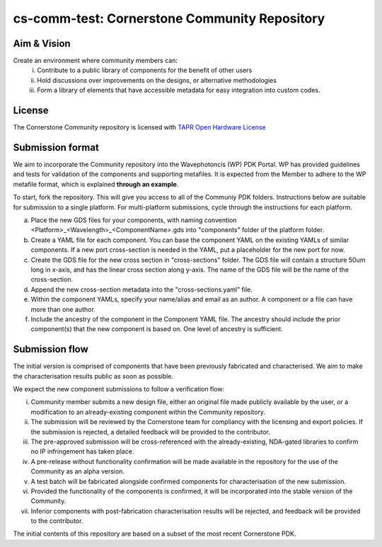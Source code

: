 cs-comm-test: Cornerstone Community Repository
================================================

Aim & Vision
~~~~~~~~~~~~~
Create an environment where community members can:
  (i) Contribute to a public library of components for the benefit of other users
  (ii) Hold discussions over improvements on the designs, or alternative methodologies
  (iii) Form a library of elements that have accessible metadata for easy integration into custom codes.

License
~~~~~~~
The Cornerstone Community repository is licensed with `TAPR Open Hardware License <https://tapr.org/the-tapr-open-hardware-license/>`_

Submission format
~~~~~~~~~~~~~~~~~~
We aim to incorporate the Community repository into the Wavephotoncis (WP) PDK Portal. WP has provided guidelines and tests for validation of the components and supporting metafiles. It is expected from the Member to adhere to the WP metafile format, which is explained **through an example**.

To start, fork the repository. This will give you access to all of the Communiy PDK folders. Instructions below are suitable for submission to a single platform. For multi-platform submissions, cycle through the instructions for each platform.

(a) Place the new GDS files for your components, with naming convention <Platform>_<Wavelength>_<ComponentName>.gds into "components" folder of the platform folder.
(b) Create a YAML file for each component. You can base the component YAML on the existing YAMLs of similar components. If a new port cross-section is needed in the YAML, put a placeholder for the new port for now.
(c) Create the GDS file for the new cross section in "cross-sections" folder. The GDS file will contain a structure 50um long in x-axis, and has the linear cross section along y-axis. The name of the GDS file will be the name of the cross-section.
(d) Append the new cross-section metadata into the "cross-sections.yaml" file.
(e) Within the component YAMLs, specify your name/alias and email as an author. A component or a file can have more than one author.
(f) Include the ancestry of the component in the Component YAML file. The ancestry should include the prior component(s) that the new component is based on. One level of ancestry is sufficient.

Submission flow
~~~~~~~~~~~~~~~~

The initial version is comprised of components that have been previously fabricated and characterised. We aim to make the characterisation results public as soon as possible.

We expect the new component submissions to follow a verification flow:

(i) Community member submits a new design file, either an original file made publicly available by the user, or a modification to an already-existing component within the Community repository.
(ii) The submission will be reviewed by the Cornerstone team for compliancy with the licensing and export policies. If the submission is rejected, a detailed feedback will be provided to the contributor.
(iii) The pre-approved submission will be cross-referenced with the already-existing, NDA-gated libraries to confirm no IP infringement has taken place.
(iv) A pre-release without functionality confirmation will be made available in the repository for the use of the Community as an alpha version.
(v) A test batch will be fabricated alongside confirmed components for characterisation of the new submission.
(vi) Provided the functionality of the components is confirmed, it will be incorporated into the stable version of the Community.
(vii) Inferior components with post-fabrication characterisation results will be rejected, and feedback will be provided to the contributor.





The initial contents of this repository are based on a subset of the most recent Cornerstone PDK.

